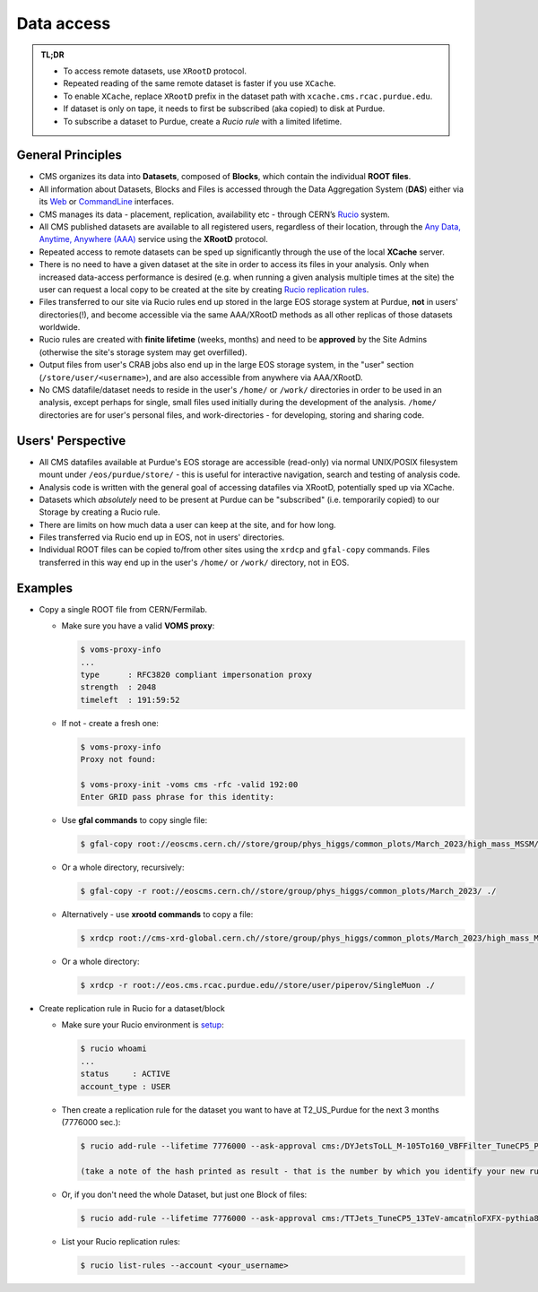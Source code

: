 Data access 
============================

.. admonition:: TL;DR

  - To access remote datasets, use ``XRootD`` protocol.
  - Repeated reading of the same remote dataset is faster if you use ``XCache``.
  - To enable ``XCache``, replace ``XRootD`` prefix in the dataset path with ``xcache.cms.rcac.purdue.edu``.
  - If dataset is only on tape, it needs to first be subscribed (aka copied) to disk at Purdue.
  - To subscribe a dataset to Purdue, create a `Rucio rule` with a limited lifetime.

General Principles
--------------------

- CMS organizes its data into **Datasets**, composed of **Blocks**,
  which contain the individual **ROOT files**. 

- All information about Datasets, Blocks and Files is accessed through the
  Data Aggregation System (**DAS**) either via its `Web <https://cmsweb.cern.ch/das/request?instance=prod/global&input=block+dataset%3D%2FDYJetsToLL_M-105To160_VBFFilter_TuneCP5_PSweights_13TeV-amcatnloFXFX-pythia8%2FRunIIFall18wmLHEGS-VBFPostMGFilter_102X_upgrade2018_realistic_v11_ext1-v1%2FGEN-SIM>`_
  or `CommandLine <https://cmsweb.cern.ch/das/cli>`_ interfaces.

- CMS manages its data - placement, replication, availability etc - through
  CERN’s `Rucio <https://rucio.cern.ch/>`_ system. 

- All CMS published datasets are available to all registered users, regardless
  of their location, through the `Any Data, Anytime, Anywhere (AAA) <https://twiki.cern.ch/twiki/bin/view/CMSPublic/CMSXrootDArchitecture#CMS_XRootD_Architecture_and_AAA>`_
  service using the **XRootD** protocol.

- Repeated access to remote datasets can be sped up significantly through the
  use of the local **XCache** server. 

- There is no need to have a given dataset at the site in order to access its
  files in your analysis. Only when increased data-access performance is desired
  (e.g. when running a given analysis multiple times at the site)
  the user can request a local copy to be created at the site by creating
  `Rucio replication rules <https://twiki.cern.ch/twiki/bin/viewauth/CMS/Rucio>`_. 

- Files transferred to our site via Rucio rules end up stored in the large EOS
  storage system at Purdue, **not** in users' directories(!), and become accessible
  via the same AAA/XRootD methods as all other replicas of those datasets worldwide. 

- Rucio rules are created with **finite lifetime** (weeks, months) and need to
  be **approved** by the Site Admins (otherwise the site's storage system may get
  overfilled).

- Output files from user's CRAB jobs also end up in the large EOS storage system,
  in the "user" section (``/store/user/<username>``), and are also accessible
  from anywhere via AAA/XRootD.

- No CMS datafile/dataset needs to reside in the user's ``/home/`` or ``/work/`` 
  directories in order to be used in an analysis, except perhaps for single,
  small files used initially during the development of the analysis.
  ``/home/`` directories are for user's personal files, and work-directories -
  for developing, storing and sharing code.

Users' Perspective
-------------------

- All CMS datafiles available at Purdue's EOS storage are accessible (read-only)
  via normal UNIX/POSIX filesystem mount under ``/eos/purdue/store/`` -
  this is useful for interactive navigation, search and testing of analysis code.

- Analysis code is written with the general goal of accessing datafiles via
  XRootD, potentially sped up via XCache.

- Datasets which `absolutely` need to be present at Purdue can be "subscribed"
  (i.e. temporarily copied) to our Storage by creating a Rucio rule.

- There are limits on how much data a user can keep at the site, and for how long. 

- Files transferred via Rucio end up in EOS, not in users' directories.

- Individual ROOT files can be copied to/from other sites using the ``xrdcp``
  and ``gfal-copy`` commands. Files transferred in this way end up in the
  user's ``/home/`` or ``/work/`` directory, not in EOS.


Examples
-----------

- Copy a single ROOT file from CERN/Fermilab.

  - Make sure you have a valid **VOMS proxy**:
  
    .. code-block:: shell

       $ voms-proxy-info
       ...
       type      : RFC3820 compliant impersonation proxy
       strength  : 2048
       timeleft  : 191:59:52

  - If not - create a fresh one:

    .. code-block:: shell

       $ voms-proxy-info
       Proxy not found: 

       $ voms-proxy-init -voms cms -rfc -valid 192:00
       Enter GRID pass phrase for this identity:


  - Use **gfal commands** to copy single file:

    .. code-block:: shell

       $ gfal-copy root://eoscms.cern.ch//store/group/phys_higgs/common_plots/March_2023/high_mass_MSSM/MSSM_limits_hMSSM.pdf ./

  - Or a whole directory, recursively:

    .. code-block:: shell

       $ gfal-copy -r root://eoscms.cern.ch//store/group/phys_higgs/common_plots/March_2023/ ./


  - Alternatively - use **xrootd commands** to copy a file:

    .. code-block:: shell

       $ xrdcp root://cms-xrd-global.cern.ch//store/group/phys_higgs/common_plots/March_2023/high_mass_MSSM/MSSM_limits_hMSSM.pdf ./

  - Or a whole directory:

    .. code-block:: shell

       $ xrdcp -r root://eos.cms.rcac.purdue.edu//store/user/piperov/SingleMuon ./


- Create replication rule in Rucio for a dataset/block

  - Make sure your Rucio environment is `setup <https://twiki.cern.ch/twiki/bin/viewauth/CMS/Rucio>`_:

    .. code-block:: shell

       $ rucio whoami
       ...
       status     : ACTIVE
       account_type : USER

  - Then create a replication rule for the dataset you want to have at
    T2_US_Purdue for the next 3 months (7776000 sec.):

    .. code-block:: shell

       $ rucio add-rule --lifetime 7776000 --ask-approval cms:/DYJetsToLL_M-105To160_VBFFilter_TuneCP5_PSweights_13TeV-amcatnloFXFX-pythia8/RunIIFall18wmLHEGS-VBFPostMGFilter_102X_upgrade2018_realistic_v11_ext1-v1/GEN-SIM 1 T2_US_Purdue

       (take a note of the hash printed as result - that is the number by which you identify your new rule)

  - Or, if you don't need the whole Dataset, but just one Block of files:

    .. code-block:: shell

       $ rucio add-rule --lifetime 7776000 --ask-approval cms:/TTJets_TuneCP5_13TeV-amcatnloFXFX-pythia8/RunIISummer20UL17RECO-106X_mc2017_realistic_v6-v2/AODSIM#28298d51-0804-40b1-b49b-54482450c221 1 T2_US_Purdue


  - List your Rucio replication rules:

    .. code-block:: shell

       $ rucio list-rules --account <your_username>


